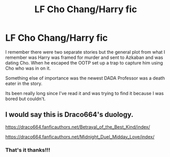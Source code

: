 #+TITLE: LF Cho Chang/Harry fic

* LF Cho Chang/Harry fic
:PROPERTIES:
:Author: ChadwickPoklonskoy
:Score: 7
:DateUnix: 1602514714.0
:DateShort: 2020-Oct-12
:FlairText: What's That Fic?
:END:
I remember there were two separate stories but the general plot from what I remember was Harry was framed for murder and sent to Azkaban and was dating Cho. When he escaped the OOTP set up a trap to capture him using Cho who was in on it.

Something else of importance was the newest DADA Professor was a death eater in the story.

Its been really long since I've read it and was trying to find it because I was bored but couldn't.


** I would say this is Draco664's duology.

[[https://draco664.fanficauthors.net/Betrayal_of_the_Best_Kind/index/]]

[[https://draco664.fanficauthors.net/Midnight_Duel_Midday_Love/index/]]
:PROPERTIES:
:Author: Omeganian
:Score: 2
:DateUnix: 1602517324.0
:DateShort: 2020-Oct-12
:END:

*** That's it thanks!!!
:PROPERTIES:
:Author: ChadwickPoklonskoy
:Score: 1
:DateUnix: 1602533254.0
:DateShort: 2020-Oct-12
:END:
